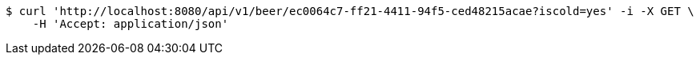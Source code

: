 [source,bash]
----
$ curl 'http://localhost:8080/api/v1/beer/ec0064c7-ff21-4411-94f5-ced48215acae?iscold=yes' -i -X GET \
    -H 'Accept: application/json'
----